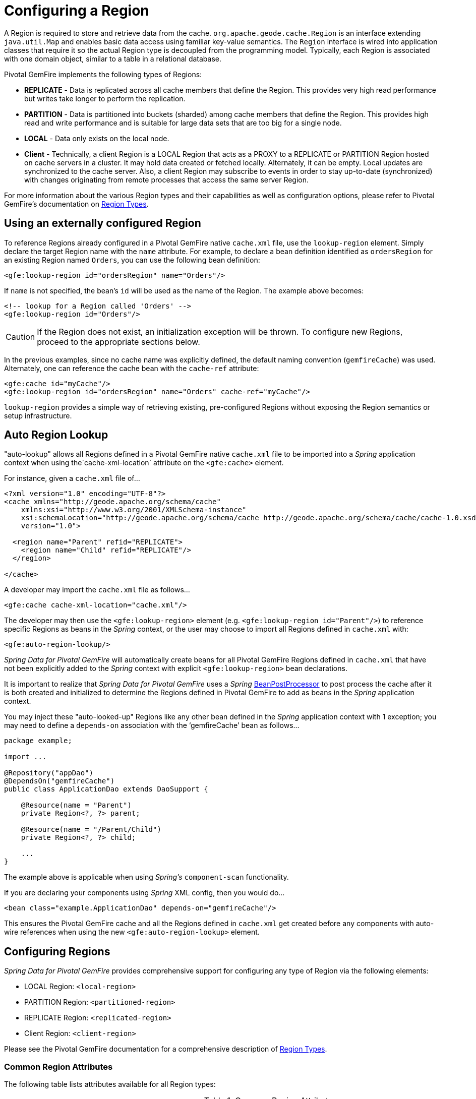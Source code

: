 [[bootstrap:region]]
= Configuring a Region

A Region is required to store and retrieve data from the cache. `org.apache.geode.cache.Region` is an interface
extending `java.util.Map` and enables basic data access using familiar key-value semantics. The `Region` interface
is wired into application classes that require it so the actual Region type is decoupled from the programming model.
Typically, each Region is associated with one domain object, similar to a table in a relational database.

Pivotal GemFire implements the following types of Regions:

* *REPLICATE* - Data is replicated across all cache members that define the Region. This provides very high
read performance but writes take longer to perform the replication.
* *PARTITION* - Data is partitioned into buckets (sharded) among cache members that define the Region. This provides
high read and write performance and is suitable for large data sets that are too big for a single node.
* *LOCAL* - Data only exists on the local node.
* *Client* - Technically, a client Region is a LOCAL Region that acts as a PROXY to a REPLICATE or PARTITION Region
hosted on cache servers in a cluster. It may hold data created or fetched locally. Alternately, it can be empty.
Local updates are synchronized to the cache server. Also, a client Region may subscribe to events in order to
stay up-to-date (synchronized) with changes originating from remote processes that access the same server Region.

For more information about the various Region types and their capabilities as well as configuration options,
please refer to Pivotal GemFire's documentation on
http://geode.apache.org/docs/guide/11/developing/region_options/region_types.html[Region Types].

[[bootstrap:region:lookup]]
== Using an externally configured Region

To reference Regions already configured in a Pivotal GemFire native `cache.xml` file, use the `lookup-region` element.
Simply declare the target Region name with the `name` attribute.  For example, to declare a bean definition identified
as `ordersRegion` for an existing Region named `Orders`, you can use the following bean definition:

[source,xml]
----
<gfe:lookup-region id="ordersRegion" name="Orders"/>
----

If `name` is not specified, the bean's `id` will be used as the name of the Region.
The example above becomes:

[source,xml]
----
<!-- lookup for a Region called 'Orders' -->
<gfe:lookup-region id="Orders"/>
----

CAUTION: If the Region does not exist, an initialization exception will be thrown. To configure new Regions,
proceed to the appropriate sections below.

In the previous examples, since no cache name was explicitly defined, the default naming convention (`gemfireCache`)
was used. Alternately, one can reference the cache bean with the `cache-ref` attribute:

[source,xml]
----
<gfe:cache id="myCache"/>
<gfe:lookup-region id="ordersRegion" name="Orders" cache-ref="myCache"/>
----

`lookup-region` provides a simple way of retrieving existing, pre-configured Regions without exposing
the Region semantics or setup infrastructure.

[[bootstrap:region:lookup:auto]]
== Auto Region Lookup

"auto-lookup" allows all Regions defined in a Pivotal GemFire native `cache.xml` file to be imported into a _Spring_
application context when using the`cache-xml-location` attribute on the `<gfe:cache>` element.

For instance, given a `cache.xml` file of...

[source,xml]
----
<?xml version="1.0" encoding="UTF-8"?>
<cache xmlns="http://geode.apache.org/schema/cache"
    xmlns:xsi="http://www.w3.org/2001/XMLSchema-instance"
    xsi:schemaLocation="http://geode.apache.org/schema/cache http://geode.apache.org/schema/cache/cache-1.0.xsd"
    version="1.0">

  <region name="Parent" refid="REPLICATE">
    <region name="Child" refid="REPLICATE"/>
  </region>

</cache>
----

A developer may import the `cache.xml` file as follows...

[source,xml]
----
<gfe:cache cache-xml-location="cache.xml"/>
----

The developer may then use the `<gfe:lookup-region>` element (e.g. `<gfe:lookup-region id="Parent"/>`) to reference
specific Regions as beans in the _Spring_ context, or the user may choose to import all Regions defined in `cache.xml`
with:

[source,xml]
----
<gfe:auto-region-lookup/>
----

_Spring Data for Pivotal GemFire_ will automatically create beans for all Pivotal GemFire Regions defined in `cache.xml` that have not been
explicitly added to the _Spring_ context with explicit `<gfe:lookup-region>` bean declarations.

It is important to realize that _Spring Data for Pivotal GemFire_ uses a _Spring_
http://docs.spring.io/spring/docs/current/javadoc-api/org/springframework/beans/factory/config/BeanPostProcessor.html[BeanPostProcessor]
to post process the cache after it is both created and initialized to determine the Regions defined in Pivotal GemFire to add
as beans in the _Spring_ application context.

You may inject these "auto-looked-up" Regions like any other bean defined in the _Spring_ application context with
1 exception; you may need to define a `depends-on` association with the '`gemfireCache`' bean as follows...

[source,java]
----
package example;

import ...

@Repository("appDao")
@DependsOn("gemfireCache")
public class ApplicationDao extends DaoSupport {

    @Resource(name = "Parent")
    private Region<?, ?> parent;

    @Resource(name = "/Parent/Child")
    private Region<?, ?> child;

    ...
}
----

The example above is applicable when using _Spring's_ `component-scan` functionality.

If you are declaring your components using _Spring_ XML config, then you would do...

[source,xml]
----
<bean class="example.ApplicationDao" depends-on="gemfireCache"/>
----

This ensures the Pivotal GemFire cache and all the Regions defined in `cache.xml` get created before any components
with auto-wire references when using the new `<gfe:auto-region-lookup>` element.

[[bootstrap:region:overview]]
== Configuring Regions

_Spring Data for Pivotal GemFire_ provides comprehensive support for configuring any type of Region via the following elements:

* LOCAL Region: `<local-region>`
* PARTITION Region: `<partitioned-region>`
* REPLICATE Region: `<replicated-region>`
* Client Region: `<client-region>`

Please see the Pivotal GemFire documentation for a comprehensive description of
http://geode.apache.org/docs/guide/11/developing/region_options/region_types.html[Region Types].

[[bootstrap:region:attributes]]
=== Common Region Attributes

The following table lists attributes available for all Region types:

[cols="1,2,2", options="header"]
.Common Region Attributes
|===
| Name
| Values
| Description

| cache-ref
| Pivotal GemFire Cache bean reference
| The name of the bean defining the Pivotal GemFire Cache (by default 'gemfireCache').

| cloning-enabled
| boolean, default:false
| When true, the updates are applied to a clone of the value and then the clone is saved to the cache. When false, the value is modified in place in the cache.

| close
| boolean, default:false
| Determines whether the Region should be closed at shutdown.

| concurrency-checks-enabled
| boolean, default:true
| Determines whether members perform checks to provide consistent handling for concurrent or out-of-order updates to distributed Regions.

| data-policy
| See Pivotal GemFire's http://geode.apache.org/releases/latest/javadoc/org/apache/geode/cache/DataPolicy.html[Data Policy]
| The Region's Data Policy. Note, not all Data Policies are supported for every Region type.

| destroy
| boolean, default:false
| Determines whether the Region should be destroyed at shutdown.

| disk-store-ref
| The name of a configured Disk Store.
| A reference to a bean created via the `disk-store` element.

| disk-synchronous
| boolean, default:true
| Determines whether Disk Store writes are synchronous.

| id
| Any valid bean name.
| Will be the Region name by default if no `name` attribute is specified.

| ignore-if-exists
| boolean, default:false
| Ignores this bean definition if the Region already exists in the cache, resulting in a lookup instead.

| ignore-jta
| boolean, default:false
| Determines whether this Region will participate in JTA transactions.

| index-update-type
| synchronous or asynchronous, default:synchronous
| Determines whether Indices will be updated synchronously or asynchronously on entry creation.

| initial-capacity
| integer, default:16
| The initial memory allocation for the number of Region entries.

| key-constraint
| Any valid, fully-qualified Java class name.
| Expected key type.

| load-factor
| float, default:.75
| Sets the initial parameters on the underlying java.util.ConcurrentHashMap used for storing Region entries.

| name
| Any valid Region name.
| The name of the Region. If not specified, it will assume the value of the `id` attribute (a.k.a. bean name).

| persistent
| *boolean, default:false
| Determines whether the Region will persist entries to local disk (Disk Store).

| shortcut
| See http://geode.apache.org/releases/latest/javadoc/org/apache/geode/cache/RegionShortcut.html
| The `RegionShortcut` for this Region. Allows easy initialization of the Region based on pre-defined defaults.

| statistics
| boolean, default:false
| Determines whether the Region reports statistics.

| template
| The name of a Region Template.
| A reference to a bean created via one of the `*region-template` elements.

| value-constraint
| Any valid, fully-qualified Java class name.
| Expected value type.
|===

[[bootstrap:region:cache-listener]]
=== CacheListeners

`CacheListeners` are registered with a Region to handle Region events such as when entries are created, updated,
destroyed and so on. A `CacheListener` can be any bean that implements the
http://geode.apache.org/releases/latest/javadoc/org/apache/geode/cache/CacheListener.html[`CacheListener`] interface.
A Region may have multiple listeners, declared using the `cache-listener` element nested in the containing
`*-region` element.

In the example below, there are two `CacheListener's` declared. The first references a named, top-level _Spring_ bean;
the second is an anonymous inner bean definition.

[source,xml]
----
<gfe:replicated-region id="regionWithListeners">
  <gfe:cache-listener>
    <!-- nested CacheListener bean reference -->
    <ref bean="myListener"/>
    <!-- nested CacheListener bean definition -->
    <bean class="org.example.app.geode.cache.AnotherSimpleCacheListener"/>
  </gfe:cache-listener>

  <bean id="myListener" class="org.example.app.geode.cache.SimpleCacheListener"/>
</gfe:replicated-region>
----

The following example uses an alternate form of the `cache-listener` element with the `ref` attribute.
This allows for more concise configuration when defining a single `CacheListener`. Note, the namespace only allows
a single `cache-listener` element so either the style above or below must be used.

WARNING: Using `ref` and a nested declaration in the `cache-listener` element is illegal. The two options are
mutually exclusive and using both in the same element will result in an exception.

[source,xml]
----
<beans>
  <gfe:replicated-region id="exampleReplicateRegionWithCacheListener">
    <gfe:cache-listener ref="myListener"/>
  </gfe:replicated-region>

  <bean id="myListener" class="example.CacheListener"/>
</beans>
----

.Bean Reference Conventions
[NOTE]
====
The `cache-listener` element is an example of a common pattern used in the namespace anywhere Pivotal GemFire provides
a callback interface to be implemented in order to invoke custom code in response to Cache or Region events.
Using _Spring's_ IoC container, the implementation is a standard _Spring_ bean. In order to simplify the configuration,
the schema allows a single occurrence of the `cache-listener` element, but it may contain nested bean references
and inner bean definitions in any combination if multiple instances are permitted. The convention is to use
the singular form (i.e., `cache-listener` vs `cache-listeners`) reflecting that the most common scenario will in fact
be a single instance. We have already seen examples of this pattern in the <<bootstrap:cache:advanced,advanced cache>>
configuration example.
====

[[bootstrap:region:cache-loaders-writers]]
=== CacheLoaders and CacheWriters

Similar to `cache-listener`, the namespace provides `cache-loader` and `cache-writer` elements to register
these Pivotal GemFire components respectively for a Region.

A `CacheLoader` is invoked on a cache miss to allow an entry to be loaded from an external data source, such as a
database.  A `CacheWriter` is invoked before an entry is created or updated, intended for synchronizing to
an external data source. The difference is Pivotal GemFire only supports at most a single instance `CacheLoader` and `CacheWriter`
per Region. However, either declaration style may be used.

Example:

[source,xml]
----
<beans>
  <gfe:replicated-region id="exampleReplicateRegionWithCacheLoaderAndCacheWriter">
    <gfe:cache-loader ref="myLoader"/>
    <gfe:cache-writer>
      <bean class="example.CacheWriter"/>
    </gfe:cache-writer>
  </gfe:replicated-region>

  <bean id="myLoader" class="example.CacheLoader">
    <property name="dataSource" ref="mySqlDataSource"/>
  </bean>

  <!-- DataSource bean definition -->
</beans>
----

See http://geode.apache.org/releases/latest/javadoc/org/apache/geode/cache/CacheLoader.html[`CacheLoader`]
and http://geode.apache.org/releases/latest/javadoc/org/apache/geode/cache/CacheWriter.html[`CacheWriter`]
in the Pivotal GemFire documentation for more details.

[[bootstrap:region:compression]]
== Compression

Pivotal GemFire Regions may also be compressed in order to reduce JVM memory consumption and pressure to possibly avoid
stop the world GCs.  When you enable compression for a Region, all values stored in the Region, in-memory
are compressed while keys and indexes remain uncompressed.  New values are compressed when put into Region
and all values are decompressed automatically when read back from the Region.  Values are not compressed when
persisted to disk or when sent over the wire to other peer members or clients.

Example:

[source,xml]
----
<beans>
  <gfe:replicated-region id="exampleReplicateRegionWithCompression">
    <gfe:compressor>
      <bean class="org.apache.geode.compression.SnappyCompressor"/>
    </gfe:compressor>
  </gfe:replicated-region>
</beans>
----

Please refer to Pivotal GemFire's documentation for more information on
http://gemfire.docs.pivotal.io/geode/managing/region_compression/region_compression.html[Region Compression].

[[bootstrap:region:subregions]]
== Subregions

_Spring Data for Pivotal GemFire_ also supports Subregions, allowing Regions to be arranged in a hierarchical relationship.

For example, Pivotal GemFire allows for a */Customer/Address* Region and a different */Employee/Address* Region. Additionally,
a Subregion may have it's own Subregions and its own configuration. A Subregion does not inherit attributes from
the parent Region. Regions types may be mixed and matched subject to Pivotal GemFire constraints. A Subregion is naturally
declared as a child element of a Region. The Subregion's name attribute is the simple name. The above example
might be configured as:

[source,xml]
----
<beans>
  <gfe:replicated-region name="Customer">
    <gfe:replicated-region name="Address"/>
  </gfe:replicated-region>

  <gfe:replicated-region name="Employee">
    <gfe:replicated-region name="Address"/>
  </gfe:replicated-region>
</beans>
----

Note that the `Monospaced ([id])` attribute is not permitted for a Subregion. The Subregions will be created with
bean names */Customer/Address* and */Employee/Address*, respectively. So they may be injected using the full path name
into other application beans that need them, such as `GemfireTemplate`. The full path should also be used in
OQL query strings.

[[bootstrap:region:templates]]
== Region Templates

_Spring Data for Pivotal GemFire_ also supports Region Templates.  This feature allows developers to define common Region
configuration settings and attributes once and reuse the configuration among many Region bean definitions declared
in the _Spring_ application context.

_Spring Data for Pivotal GemFire_ includes 5 Region template tags in namespace:

[cols="1,2", options="header"]
.Region Template Tags
|===
| Tag Name
| Description

| `<gfe:region-template>`
| Defines common, generic Region attributes; extends `regionType` in the namespace.

| `<gfe:local-region-template>`
| Defines common, 'Local' Region attributes; extends `localRegionType` in the namespace.

| `<gfe:partitioned-region-template>`
| Defines common, 'PARTITION' Region attributes; extends `partitionedRegionType` in the namespace.

| `<gfe:replicated-region-template>`
| Defines common, 'REPLICATE' Region attributes; extends `replicatedRegionType` in the namespace.

| `<gfe:client-region-template>`
| Defines common, 'Client' Region attributes; extends `clientRegionType` in the namespace.
|===

In addition to the tags, concrete `<gfe:*-region>` elements along with the abstract `<gfe:*-region-template>` elements
have a `template` attribute used to define the Region Template from which the Region will inherit its configuration.
Region Templates may even inherit from other Region Templates.

Here is an example of 1 possible configuration...

[source,xml]
----
<beans>
  <gfe:async-event-queue id="AEQ" persistent="false" parallel="false" dispatcher-threads="4">
    <gfe:async-event-listener>
      <bean class="example.AeqListener"/>
    </gfe:async-event-listener>
  </gfe:async-event-queue>

  <gfe:region-template id="BaseRegionTemplate" initial-capacity="51" load-factor="0.85" persistent="false" statistics="true"
      key-constraint="java.lang.Long" value-constraint="java.lang.String">
    <gfe:cache-listener>
      <bean class="example.CacheListenerOne"/>
      <bean class="example.CacheListenerTwo"/>
    </gfe:cache-listener>
    <gfe:entry-ttl timeout="600" action="DESTROY"/>
    <gfe:entry-tti timeout="300 action="INVLIDATE"/>
  </gfe:region-template>

  <gfe:region-template id="ExtendedRegionTemplate" template="BaseRegionTemplate" load-factor="0.55">
    <gfe:cache-loader>
      <bean class="example.CacheLoader"/>
    </gfe:cache-loader>
    <gfe:cache-writer>
      <bean class="example.CacheWriter"/>
    </gfe:cache-writer>
    <gfe:async-event-queue-ref bean="AEQ"/>
  </gfe:region-template>

  <gfe:partitioned-region-template id="PartitionRegionTemplate" template="ExtendedRegionTemplate"
      copies="1" load-factor="0.70" local-max-memory="1024" total-max-memory="16384" value-constraint="java.lang.Object">
    <gfe:partition-resolver>
      <bean class="example.PartitionResolver"/>
    </gfe:partition-resolver>
    <gfe:eviction type="ENTRY_COUNT" threshold="8192000" action="OVERFLOW_TO_DISK"/>
  </gfe:partitioned-region-template>

  <gfe:partitioned-region id="TemplateBasedPartitionRegion" template="PartitionRegionTemplate"
      copies="2" local-max-memory="8192" persistent="true" total-buckets="91"/>
</beans>
----

Region Templates work for Subregions as well.  Notice that 'TemplateBasedPartitionRegion'
extends 'PartitionRegionTemplate', which extends 'ExtendedRegionTemplate' that extends 'BaseRegionTemplate'.
Attributes and sub-elements defined in subsequent, inherited Region bean definitions override what is in the parent.

=== How Templating Works

_Spring Data for Pivotal GemFire_ applies Region Templates when the _Spring_ application context configuration meta-data is *parsed*,
and therefore, *must be declared in the order of inheritance*.  In other words, parent templates must be defined
before children.  This ensures the proper configuration is applied, especially when element attributes or sub-elements
are "overridden".

IMPORTANT: It is equally important to remember the Region types must only inherit from other similar typed Regions.
For instance, it is not possible for a `<gfe:replicated-region>` to inherit from a `<gfe:partitioned-region-template>`.

NOTE: Region Templates are single-inheritance.

[[bootstrap:region:regions-subregions-lookups-caution]]
=== Caution concerning Regions, Subregions and Lookups

Previously, one of the underlying properties of the `replicated-region`, `partitioned-region`, `local-region`
and `client-region` elements in the _Spring Data for Pivotal GemFire_ XML namespace was to perform a lookup first before
attempting to create a Region.  This was done in case the Region already existed, which would be the case
if the Region was defined in an imported Pivotal GemFire native `cache.xml` configuration file.  Therefore, the lookup
was performed first to avoid any errors.  This was by design and subject to change.

This behavior has been altered and the default behavior is now to create the Region first.  If the Region
already exists, then the creation logic fails-fast and an appropriate exception is thrown.  However, much like the
`CREATE TABLE IF NOT EXISTS ...` DDL syntax, the _Spring Data for Pivotal GemFire_ `<*-region>` namespace elements now includes
a `ignore-if-exists` attribute, which re-instates the old behavior by performing a lookup of an existing Region
identified by name, first.  If an existing Region by name is found and `ignore-if-exists` is set to `true`, then
the Region bean definition defined in _Spring_ config is ignored.

WARNING: The _Spring_ team highly recommends that the `replicated-region`, `partitioned-region`, `local-region`
and `client-region` namespace elements be strictly used for defining new Regions only. One problem that could arise
if the Regions defined by these elements already existed and the Region elements performed a lookup first is if
the developer defined different Region semantics and behaviors for eviction, expiration, subscription, etc in his/her
application config, then the Region definition may not match and could exhibit contrary behaviors to those required
by the application.  Even worse, the application developer may want to define the Region as a distributed Region
(e.g. PARTITION) but in fact the existing Region definition is LOCAL.

IMPORTANT: Recommended Practice - Only use `replicated-region`, `partitioned-region`, `local-region` and `client-region`
namespace elements to define new Regions.

Consider the following native Pivotal GemFire `cache.xml` configuration file...

[source,xml]
----
<?xml version="1.0" encoding="UTF-8"?>
<cache xmlns="http://geode.apache.org/schema/cache"
    xmlns:xsi="http://www.w3.org/2001/XMLSchema-instance"
    xsi:schemaLocation="http://geode.apache.org/schema/cache http://geode.apache.org/schema/cache/cache-1.0.xsd"
    version="1.0">

  <region name="Customers" refid="REPLICATE">
    <region name="Accounts" refid="REPLICATE">
      <region name="Orders" refid="REPLICATE">
        <region name="Items" refid="REPLICATE"/>
      </region>
    </region>
  </region>

</cache>
----

Also consider that you may have defined an application DAO as follows...

[source,java]
----
public class CustomerAccountDao extends GemDaoSupport {

    @Resource(name = "Customers/Accounts")
    private Region customersAccounts;

    ...
}
----

Here, we are injecting a reference to the `Customers/Accounts` Region in our application DAO. As such, it is
not uncommon for a developer to define beans for all or even some of these Regions in _Spring_ XML configuration
meta-data as follows...

[source,xml]
----
<?xml version="1.0" encoding="UTF-8"?>
<beans xmlns="http://www.springframework.org/schema/beans"
       xmlns:gfe="http://www.springframework.org/schema/gemfire"
       xmlns:xsi="http://www.w3.org/2001/XMLSchema-instance"
       xsi:schemaLocation="
         http://www.springframework.org/schema/beans http://www.springframework.org/schema/beans/spring-beans.xsd
         http://www.springframework.org/schema/geode http://www.springframework.org/schema/gemfire/spring-geode.xsd
">

  <gfe:cache cache-xml-location="classpath:cache.xml"/>

  <gfe:lookup-region name="Customers/Accounts"/>
  <gfe:lookup-region name="Customers/Accounts/Orders"/>

</beans>
----

The `Customers/Accounts` and `Customers/Accounts/Orders` Regions are referenced as beans in the _Spring_
application context as "Customers/Accounts" and "Customers/Accounts/Orders", respectively.  The nice thing about
using the `lookup-region` element and the corresponding syntax above is that it allows a developer
to reference a Subregion directly without unnecessarily defining a bean for the parent Region (i.e. `Customers`).

However, if now the developer changes his/her configuration meta-data syntax to using the nested format, like so...

[source,xml]
----
<gfe:lookup-region name="Customers">
  <gfe:lookup-region name="Accounts">
    <gfe:lookup-region name="Orders"/>
  </gfe:lookup-region>
</gfe:lookup-region>
----

Or, perhaps the developer erroneously chooses to use the top-level `replicated-region` element along with
the `ignore-if-exists` attribute set to perform a lookup first, as in...

[source,xml]
----
<gfe:replicated-region name="Customers" persistent="true" ignore-if-exists="true">
  <gfe:replicated-region name="Accounts" persistent="true" ignore-if-exists="true">
    <gfe:replicated-region name="Orders" persistent="true" ignore-if-exists="true"/>
  </gfe:replicated-region>
</gfe:replicated-region>
----

Then the Region beans defined in the _Spring_ application context will consist of the following:
`{ "Customers", "/Customers/Accounts", "/Customers/Accounts/Orders" }.` This means the dependency injected reference
above (i.e. `@Resource(name = "Customers/Accounts"))` is now broken since no bean with name "Customers/Accounts"
is actually defined.

Pivotal GemFire is flexible in referencing both parent Regions and Subregions with or without the leading forward slash.
For example, the parent can be referenced as "/Customers" or "Customers" and the child as "/Customers/Accounts"
or just "Customers/Accounts". However, _Spring Data _Pivotal GemFire is very specific when it comes to naming beans after Regions,
typically always using the forward slash (/) to represent Subregions (e.g. "/Customers/Accounts").

Therefore, it is recommended that users either use the nested `lookup-region` syntax as shown above,
or define direct references with a leading forward slash (/) like so...

[source,xml]
----
<gfe:lookup-region name="/Customers/Accounts"/>
<gfe:lookup-region name="/Customers/Accounts/Orders"/>
----

The example above where the nested `replicated-region` elements were used to reference the Subregions serves to
illustrate the problem stated earlier. Are the Customers, Accounts and Orders Regions/Subregions persistent or not?
Not, since the Regions were defined in the native Pivotal GemFire `cache.xml` configuration file as `REPLICATES` and will exist
by the time the cache is initialized, or once the `<gfe:cache>` bean is processed.

[[bootstrap:region:eviction]]
== Data Eviction (with Overflow)

Based on various constraints, each Region can have an eviction policy in place for evicting data from memory.
Currently, in Pivotal GemFire, eviction applies to the _Least Recently Used_ entry (also known as
http://en.wikipedia.org/wiki/Cache_algorithms#Least_Recently_Used[LRU]). Evicted entries are either destroyed
or paged to disk (referred to as *overflow* to disk).

_Spring Data for Pivotal GemFire_ supports all eviction policies (entry count, memory and heap usage) for PARTITION Regions,
REPLICATE Regions and client, local Regions using the nested `eviction` element.

For example, to configure a PARTITION Region to overflow to disk if the memory size exceeds more than 512 MB,
a developer would specify the following configuration:

[source,xml]
----
<gfe:partitioned-region id="examplePartitionRegionWithEviction">
  <gfe:eviction type="MEMORY_SIZE" threshold="512" action="OVERFLOW_TO_DISK"/>
</gfe:partitioned-region>
----

IMPORTANT: Replicas cannot use `local destroy` eviction since that would invalidate them.
See the Pivotal GemFire docs for more information.

When configuring Regions for overflow, it is recommended to configure the storage through the `disk-store` element
for maximum efficiency.

For a detailed description of eviction policies, please refer to the Pivotal GemFire documentation on
http://geode.apache.org/docs/guide/11/developing/eviction/chapter_overview.html[Eviction].

[[bootstrap:region:expiration]]
== Data Expiration

Pivotal GemFire allows you to control how long entries exist in the cache. Expiration is driven by elapsed time,
as opposed to Eviction, which is driven by the entry count or heap/memory usage. Once an entry expires
it may no longer be accessed from the cache.

Pivotal GemFire supports the following Expiration types:

* *Time-to-Live (TTL)* - The amount of time in seconds that an object may remain in the cache after the last creation
or update. For entries, the counter is set to zero for create and put operations. Region counters are reset when
the Region is created and when an entry has its counter reset.
* *Idle Timeout (TTI)* - The amount of time in seconds that an object may remain in the cache after the last access.
The Idle Timeout counter for an object is reset any time its TTL counter is reset. In addition, an entry’s
_Idle Timeout_ counter is reset any time the entry is accessed through a get operation or a netSearch.
The _Idle Timeout_ counter for a Region is reset whenever the _Idle Timeout_ is reset for one of its entries.

Each of these may be applied to the Region itself or entries in the Region. _Spring Data for Pivotal GemFire_ provides `<region-ttl>`,
`<region-tti>`, `<entry-ttl>` and `<entry-tti>` Region child elements to specify timeout values and expiration actions.

For example:

[source,xml]
----
<gfe:partitioned-region id="examplePartitionRegionWithExpiration">
  <gfe:region-ttl timeout="30000" action="INVALIDATE"/>
  <gfe:entry-tti timeout="600" action="LOCAL_DESTROY"/>
</gfe:replicated-region>
----

For a detailed description of expiration policies, please refer to the Pivotal GemFire documentation on
http://geode.apache.org/docs/guide/11/developing/expiration/chapter_overview.html[Expiration].

[[bootstrap:region:expiration:annotation]]
=== Annotation-based Data Expiration

With _Spring Data for Pivotal GemFire_, a developer has the ability to define Expiration policies and settings on individual
Region Entry values, or rather, application domain objects directly.  For instance, a developer might define Expiration
settings on a Session-based application domain object like so...

[source,java]
----
@Expiration(timeout = "1800", action = "INVALIDATE")
public class SessionBasedApplicationDomainObject {
  ...
}
----

In addition, a developer may also specify Expiration type specific settings on Region Entries using
`@IdleTimeoutExpiration` and `@TimeToLiveExpiration` annotations for Idle Timeout (TTI) and Time-to-Live (TTL)
Expiration, respectively...

[source,java]
----
@TimeToLiveExpiration(timeout = "3600", action = "LOCAL_DESTROY")
@IdleTimeoutExpiration(timeout = "1800", action = "LOCAL_INVALIDATE")
@Expiration(timeout = "1800", action = "INVALIDATE")
public class AnotherSessionBasedApplicationDomainObject {
  ...
}
----

Both `@IdleTimeoutExpiration` and `@TimeToLiveExpiration` take precedence over the generic `@Expiration` annotation
when more than one Expiration annotation type is specified, as shown above. Though, neither `@IdleTimeoutExpiration`
nor `@TimeToLiveExpiration` overrides the other; rather they may compliment each other when different Region Entry
Expiration types, such as TTL and TTI, are configured.

[NOTE]
====
All @Expiration-based annotations apply only to Region Entry values.  Expiration for a "Region" is not covered
by _Spring Data for Pivotal GemFire's_ Expiration annotation support.  However, Pivotal GemFire and _Spring Data for Pivotal GemFire_ do allow you
to set Region Expiration using the SDG XML namespace, like so...

[source,xml]
----
<gfe:*-region id="Example" persistent="false">
  <gfe:region-ttl timeout="600" action="DESTROY"/>
  <gfe:region-tti timeout="300" action="INVALIDATE"/>
</gfe:*-region>
----
====

_Spring Data for Pivotal GemFire's_ `@Expiration` annotation support is implemented with Pivotal GemFire's
http://geode.apache.org/releases/latest/javadoc/org/apache/geode/cache/CustomExpiry.html[`CustomExpiry`] interface.
Refer to Pivotal GemFire's documentation on http://geode.apache.org/docs/guide/11/developing/expiration/configuring_data_expiration.html[Configuring Data Expiration]
for more details

The _Spring Data for Pivotal GemFire_ `AnnotationBasedExpiration` class (and `CustomExpiry` implementation) is responsible
for processing the SDG `@Expiration` annotations and applying the Expiration policy and settings appropriately
for Region Entry Expiration on request.

To use _Spring Data for Pivotal GemFire_ to configure specific Pivotal GemFire Regions to appropriately apply the Expiration policy
and settings applied to your application domain objects annotated with `@Expiration`-based annotations, you must...

1. Define a bean in the _Spring_ `ApplicationContext` of type `AnnotationBasedExpiration` using the appropriate
constructor or one of the convenient factory methods.  When configuring Expiration for a specific Expiration type,
such as _Idle Timeout_ or _Time-to-Live_, then you should use one of the factory methods in the
`AnnotationBasedExpiration` class, like so...
+
[source,xml]
----
<bean id="ttlExpiration" class="org.springframework.data.gemfire.expiration.AnnotationBasedExpiration"
      factory-method="forTimeToLive"/>

<gfe:partitioned-region id="Example" persistent="false">
    <gfe:custom-entry-ttl ref="ttlExpiration"/>
</gfe:partitioned-region>
----
+
[NOTE]
====
To configure _Idle Timeout_ (TTI) Expiration instead, then you would of course use the `forIdleTimeout` factory method
along with the `<gfe:custom-entry-tti ref="ttiExpiration"/>` element to set TTI.
====

2. (optional) Annotate your application domain objects that will be stored in the Region with Expiration policies
and custom settings using one of _Spring Data for Pivotal GemFire's_ `@Expiration` annotations: `@Expiration`,
`@IdleTimeoutExpiration` and/or `@TimeToLiveExpiration`

3. (optional) In cases where particular application domain objects have not been annotated with _Spring Data for Pivotal GemFire's_
`@Expiration` annotations at all, but the Pivotal GemFire Region is configured to use SDG's custom `AnnotationBasedExpiration`
class to determine the Expiration policy and settings for objects stored in the Region, then it is possible to set
"default" Expiration attributes on the `AnnotationBasedExpiration` bean by doing the following...

[source,xml]
----
<bean id="defaultExpirationAttributes" class="org.apache.geode.cache.ExpirationAttributes">
    <constructor-arg value="600"/>
    <constructor-arg value="#{T(org.apache.geode.cache.ExpirationAction).DESTROY}"/>
</bean>

<bean id="ttiExpiration" class="org.springframework.data.gemfire.expiration.AnnotationBasedExpiration"
      factory-method="forIdleTimeout">
    <constructor-arg ref="defaultExpirationAttributes"/>
</bean>

<gfe:partitioned-region id="Example" persistent="false">
    <gfe:custom-entry-tti ref="ttiExpiration"/>
</gfe:partitioned-region>
----

You may have noticed that _Spring Data for Pivotal GemFire's_ `@Expiration` annotations use a String as the attributes type rather
than, and perhaps more appropriately, being strongly typed, i.e. `int` for 'timeout' and SDG'S `ExpirationActionType`
for 'action'.  Why is that?

Well, enter one of _Spring Data for Pivotal GemFire's_ other features, leveraging _Spring's_ core infrastructure
for configuration convenience: _Property Placeholders_ and _Spring Expression Language_ (SpEL).

For instance, a developer can specify both the Expiration 'timeout' and 'action' using _Property Placeholders_
in the `@Expiration` annotation attributes...

[source,java]
----
@TimeToLiveExpiration(timeout = "${geode.region.entry.expiration.ttl.timeout}"
    action = "${geode.region.entry.expiration.ttl.action}")
public class ExampleApplicationDomainObject {
  ...
}
----

Then, in your _Spring_ XML config or in JavaConfig, you would declare the following beans...

[source,xml]
----
<util:properties id="expirationSettings">
  <prop key="geode.region.entry.expiration.ttl.timeout">600</prop>
  <prop key="geode.region.entry.expiration.ttl.action">INVALIDATE</prop>
  ...
</util:properties>

<context:property-placeholder properties-ref="expirationProperties"/>
----

This is both convenient when multiple application domain objects might share similar Expiration policies and settings,
or when you wish to externalize the configuration.

However, a developer may want more dynamic Expiration configuration determined by the state of the running system.
This is where the power of SpEL comes in and is the recommended approach, actually.  Not only can you refer to beans
in the _Spring_ context and access bean properties, invoke methods, etc, the values for Expiration 'timeout'
and 'action' can be strongly typed.  For example (building on the example above)...

[source,xml]
----
<util:properties id="expirationSettings">
  <prop key="geode.region.entry.expiration.ttl.timeout">600</prop>
  <prop key="geode.region.entry.expiration.ttl.action">#{T(org.springframework.data.gemfire.expiration.ExpirationActionType).DESTROY}</prop>
  <prop key="geode.region.entry.expiration.tti.action">#{T(org.apache.geode.cache.ExpirationAction).INVALIDATE}</prop>
  ...
</util:properties>

<context:property-placeholder properties-ref="expirationProperties"/>
----

Then, on your application domain object...

[source,java]
----
@TimeToLiveExpiration(timeout = "@expirationSettings['geode.region.entry.expiration.ttl.timeout']"
    action = "@expirationSetting['geode.region.entry.expiration.ttl.action']")
public class ExampleApplicationDomainObject {
  ...
}
----

You can imagine that the 'expirationSettings' bean could be a more interesting and useful object rather than a simple
instance of `java.util.Properties`. In this example, even the Properties (`expirationSettings`) uses SpEL to base
the action value on the actual Expiration action enumerated type leading to more quickly identified failures
if the types ever change.

All of this has been demonstrated and tested in the _Spring Data for Pivotal GemFire_ test suite, by way of example.  See the
https://github.com/spring-projects/spring-data-geode[source] for further details.

[[bootstrap:region:persistence]]
== Data Persistence

Regions can be persistent. Pivotal GemFire ensures that all the data you put into a Region that is configured for persistence
will be written to disk in a way that is recoverable the next time you recreate the Region.  This allows data
to be recovered after machine or process failure, or even after an orderly shutdown and subsequent restart of
the Pivotal GemFire data node.

To enable persistence with _Spring Data for Pivotal GemFire_, simply set the `persistent` attribute to `true` on
any of the `<*-region>` elements.  For example...

[source,xml]
----
<gfe:partitioned-region id="examplePersitentPartitionRegion" persistent="true"/>
----

Persistence may also be configured using the `data-policy` attribute; set the attribute's value to one of
http://geode.apache.org/releases/latest/javadoc/org/apache/geode/cache/DataPolicy.html[Pivotal GemFire's DataPolicy settings].
For example...

[source,xml]
----
<gfe:partitioned-region id="anotherExamplePersistentPartitionRegion" data-policy="PERSISTENT_PARTITION"/>
----

The `DataPolicy` must match the Region type and must also agree with the `persistent` attribute if also explicitly set.
An initialization exception will be thrown if the `persistent` attribute is set to `false` yet a persistent `DataPolicy`
was specified (e.g. PERSISTENT_REPLICATE, PERSISTENT_PARTITION).

When persisting Regions, it is recommended to configure the storage through the `disk-store` element
for maximum efficiency. The DiskStore is referenced using the `disk-store-ref` attribute. Additionally, the Region
may perform disk writes synchronously or asynchronously:

[source,xml]
----
<gfe:partitioned-region id="yetAnotherExamplePersistentPartitionRegion" persistent="true"
    disk-store-ref="myDiskStore" disk-synchronous="true"/>
----

This is discussed further in <<bootstrap:diskstore>>

[[bootstrap:region:subscription]]
== Subscription Policy

Pivotal GemFire allows configuration of http://geode.apache.org/docs/guide/11/developing/events/configure_p2p_event_messaging.html[peer-to-peer (P2P) event messaging]
to control the entry events that the Region will receive.  _Spring Data for Pivotal GemFire_ provides the `<gfe:subscription/>`
sub-element to set the subscription policy on REPLICATE and PARTITION Regions to either `ALL` or `CACHE_CONTENT`.

[source,xml]
----
<gfe:partitioned-region id="examplePartitionRegionWithCustomSubscription">
  <gfe:subscription type="CACHE_CONTENT"/>
</gfe:partitioned-region>
----

[[bootstrap:region:local]]
== Local Region

_Spring Data for Pivotal GemFire_ offers a dedicated `local-region` element for creating local Regions. Local Regions, as the name
implies, are standalone, meaning they do not share data with any other distributed system member. Other than that,
all common Region configuration options apply.

A minimal declaration looks as follows (again, the example relies on the _Spring Data for Pivotal GemFire_ namespace
naming conventions to wire the cache):

[source,xml]
----
<gfe:local-region id="exampleLocalRegion"/>
----

Here, a local Region is created (if one doesn't exist already). The name of the Region is the same as the bean id
(`exampleLocalRegion`) and the bean assumes the existence of a Pivotal GemFire cache named `gemfireCache`.

[[bootstrap:region:replicate]]
== Replicated Region

One of the common Region types is a *REPLICATE* Region or *replica*. In short, when a Region is configured to be
a REPLICATE, every member that hosts the Region stores a copy of the Region's entries locally. Any update to
a REPLICATE Region is distributed to all copies of the Region. When a _replica_ is created, it goes through
an initialization stage in which it discovers other _replicas_ and automatically copies all the entries.
While one _replica_ is initializing you can still continue to use the other _replica_.

_Spring Data for Pivotal GemFire_ offers a `replicated-region` element. A minimal declaration looks as follows.
All common configuration options are available for REPLICATE Regions.

[source,xml]
----
<gfe:replicated-region id="exampleReplica"/>
----

Refer to Pivotal GemFire's documentation on
http://geode.apache.org/docs/guide/11/developing/distributed_regions/chapter_overview.html[Distributed and Replicated Regions]
for more details.

[[bootstrap:region:partition]]
== Partitioned Region

Another Region type supported out-of-the-box by the _Spring Data for Pivotal GemFire_ namespace is the PARTITION Region.

To quote the Pivotal GemFire docs:

"A partitioned region is a region where data is divided between peer servers hosting the region so that
each peer stores a subset of the data. When using a partitioned region, applications are presented with
a logical view of the region that looks like a single map containing all of the data in the region.
Reads or writes to this map are transparently routed to the peer that hosts the entry that is the target of
the operation. Pivotal GemFire divides the domain of hashcodes into buckets. Each bucket is assigned to a specific peer,
but may be relocated at any time to another peer in order to improve the utilization of resources across the cluster."

A partition is created using the `partitioned-region` element. Its configuration options are similar to that of
the `replicated-region` plus the partition specific features such as the number of redundant copies,
total maximum memory, number of buckets, partition resolver and so on.

Below is a quick example on setting up a PARTITION Region with 2 redundant copies:

[source,xml]
----
<gfe:partitioned-region id="examplePartitionRegion" copies="2" total-buckets="17">
  <gfe:partition-resolver>
    <bean class="example.PartitionResolver"/>
  </gfe:partition-resolver>
</gfe:partitioned-region>
----

Refer to Pivotal GemFire's documentation on
http://geode.apache.org/docs/guide/11/developing/partitioned_regions/chapter_overview.html[Partitioned Regions]
for more details.

[[bootstrap:region:partition:attributes]]
=== Partitioned Region Attributes

The following table offers a quick overview of configuration options specific to PARTITION Regions.
These are in addition to the common Region configuration options described <<bootstrap:region:attributes, above>>.

[cols="1,2,2", options="header"]
.partitioned-region attributes
|===
| Name
| Values
| Description

| copies
| 0..4
| The number of copies for each partition for high-availability. By default, no copies are created
meaning there is no redundancy. Each copy provides extra backup at the expense of extra storage.

| colocated-with
| *valid region name*
| The name of the PARTITION Region with which this newly created PARTITION Region is collocated.

| local-max-memory
| *positive integer*
| The maximum amount of memory in megabytes used by the Region in *this* process.

| total-max-memory
| *any integer value*
| The maximum amount of memory in megabytes used by the Region in *all* processes.

| partition-listener
| *bean name*
| The name of the `PartitionListener` used by this Region, for handling partition events.

| partition-resolver
| *bean name*
| The name of the `PartitionResolver` used by this Region, for custom partitioning.

| recovery-delay
| *any long value*
| The delay in milliseconds that existing members will wait before satisfying redundancy after another member crashes.
-1 (the default) indicates that redundancy will not be recovered after a failure.

| startup-recovery-delay
| *any long value*
| The delay in milliseconds that new members will wait before satisfying redundancy.
-1 indicates that adding new members will not trigger redundancy recovery. The default is to recover redundancy
immediately when a new member is added.
|===

[[bootstrap:region:client]]
== Client Region

Pivotal GemFire supports various deployment topologies for managing and distributing data.  Pivotal GemFire topologies is outside
the scope of this documentation.  However, to quickly recap, Pivotal GemFire's supported topologies can be classified in short as:
_peer-to-peer_ (p2p), _client-server_, and _wide area network_ (WAN).  In the last two configurations, it is common
to declare *client* Regions which connect to a cache server.

_Spring Data for Pivotal GemFire_ offers dedicated support for such configuration through <<bootstrap:cache:client, client-cache>>,
`client-region` and `pool` elements.  As the names imply, the former defines a client Region while the latter defines
a Pool of connections to be used/shared by the various client Regions.

Below is a typical client Region configuration:

[source,xml]
----
<bean id="myListener" class="example.CacheListener"/>

<!-- client Region using the default SDG gemfirePool Pool -->
<gfe:client-region id="Example">
  <gfe:cache-listener ref="myListener"/>
</gfe:client-region>

<!-- client Region using its own dedicated Pool -->
<gfe:client-region id="AnotherExample" pool-name="myPool">
  <gfe:cache-listener ref="myListener"/>
</gfe:client-region>

<!-- Pool definition -->
<gfe:pool id="myPool" subscription-enabled="true">
  <gfe:locator host="remoteHost" port="12345"/>
</gfe:pool>
----

As with the other Region types, `client-region` supports `CacheListener``s` as well as a `CacheLoader` and `CacheWriter`.
It also requires a connection `Pool` for connecting to either a set of Locators or Servers.
Each client Region can have its own Pool or they can share the same one.

NOTE: In the above example, the Pool is configured with `locator`. A Locator is a separate process used to discover
cache servers and peer data members in the distributed system and are recommended for production systems. It is also
possible to configure the Pool to connect directly to one or more cache servers using the `server` element.

For a full list of options to set on the client and especially on the Pool, please refer to
the _Spring Data for Pivotal GemFire_ schema (<<appendix-schema>>) and Pivotal GemFire's documentation on
http://geode.apache.org/docs/guide/11/topologies_and_comm/cs_configuration/chapter_overview.html[Client/Server Configuration].

[[bootstrap:region:client:interests]]
=== Client Interests

To minimize network traffic, each client can separately define its own 'interests' policies, indicating to Pivotal GemFire
the data it actually requires. In _Spring Data for Pivotal GemFire_, 'interests' can be defined for each client Region separately.
Both Key-based and Regular Expression-based interest types are supported.

For example:

[source,xml]
----
<gfe:client-region id="Example" pool-name="myPool">
    <gfe:key-interest durable="true" result-policy="KEYS">
        <bean id="key" class="java.lang.String">
             <constructor-arg value="someKey"/>
        </bean>
    </gfe:key-interest>
    <gfe:regex-interest pattern=".*" receive-values="false"/>
</gfe:client-region>
----

A special key, `ALL_KEYS`, means 'interest' is registered for all keys.  The same can be accomplished using a regex
of `".\*"`.

The `<gfe:*-interest>` _Key_ and _Regular Expression_ elements support 3 attributes: `durable`, `receive-values`
and `result-policy`.

`durable` indicates whether the 'interest' policy and subscription queue created for the client when the client connects
to 1 or more servers in the cluster is maintained across client sessions.  If the client goes away and comes back,
a "durable" subscription queue on the server(s) for the client is maintained while the client is disconnected,
and when the client reconnects, the client will receive any events that occurred while the client was disconnected
from the servers(s) in the cluster.

A subscription queue on the servers in the cluster is maintained for each `Pool` of connections defined in the client
where subscription has also been "enabled" for that `Pool`.  The subscription queue is used to store, and possibly
conflate, events sent to the client.  If the subscription queue is durable, it persists between client sessions
(i.e. connections), potentially up to a specified timeout (if the client does not return within a given time frame
in order to reduce resource consumption on servers in the cluster).  If the subscription queue is not "durable",
then it will be destroyed when the client disconnects.  All you need to decide is, for your application use case,
is it important for the cache client to receive events while it is disconnected, or is it only important for
the application (cache client) to receive the "latest" events after it reconnects.

The `receive-values` attribute indicates whether or not the entry values are received for create and update events.
If *true*, values are received; if *false*, only invalidation events are received.

And finally, the 'result-policy` is an enumeration of: `KEYS`, `KEYS_VALUE` and `NONE`.  The default is `KEYS_VALUES`.
The `result-policy` controls the initial dump when the client first connects to initialize the local cache,
essentially seeding the client with events for all the entries that match the interest policy.

Client-side interests registration does not do much good without enabling subscription on the `Pool` as mentioned above.
In fact, it is an error to attempt interests registration without subscription enabled.  To do so, you simply...

[source,xml]
----
<gfe:pool ... subscription-enabled="true">
  ...
</gfe:pool>
----

In addition to `subscription-enabled`, can you also set `subscription-ack-interval`,
`subscription-message-tracking-timeout` and `subscription-redundancy`.  `subscription-redundancy` is used to control
how many copies of the subscription queue should be maintained by the servers in the cluster.  If redundancy
is greater than 1, and the "primary" subscription queue (i.e. server) goes down, then a "secondary" subscription queue
will take over, keeping the client from missing events in a HA scenario.

In addition to the `Pool` settings, the server-side Regions use an additional attribute,
`enable-subscription-conflation`, to control the conflation of events that will be sent to the clients.  This can also
help further minimize network traffic and is useful in situations where the application only cares about
the latest value of an entry.  However, in cases where the application is keeping a time series of events that occurred,
conflation is going to hinder that use case.  The default value is *false*.  An example Region configuration
on the server for which the client contains a corresponding client [CACHING_]PROXY Region with interests in Keys
in this server Region, would look like...

[source,xml]
----
<gfe:partitioned-region name="ServerSideRegion" enable-subscription-conflation="true">
  ...
</gfe:partitioned-region>
----

To control the amount of time in seconds that "durable" subscription queue is maintained after a client is disconnected
from the server(s) in the cluster, set the `durable-client-timeout` attribute on the `<gfe:client-cache>` element
like so...

[source,xml]
----
<gfe:client-cache durable-client-timeout="600">
  ...
</gfe:client-cache>
----

A full, in-depth discussion of how client interests work and capabilities is beyond the scope of this document.

Please refer to Pivotal GemFire's documentation on
http://gemfire.docs.pivotal.io/geode/developing/events/how_client_server_distribution_works.html[Client-to-Server Event Distribution]
for more details.

[[bootstrap:region:json]]
== JSON Support

Pivotal GemFire has support for caching JSON documents in Regions along with the ability to query stored JSON documents
using the Pivotal GemFire OQL. JSON documents are stored internally as
http://geode.apache.org/releases/latest/javadoc/org/apache/geode/pdx/PdxInstance.html[PdxInstance] types
using the http://geode.apache.org/releases/latest/javadoc/org/apache/geode/pdx/JSONFormatter.html[JSONFormatter] class
to perform conversion to and from JSON documents (as a `String`).

_Spring Data for Pivotal GemFire_ provides the `<gfe-data:json-region-autoproxy/>` element to enable a
http://docs.spring.io/spring/docs/current/spring-framework-reference/htmlsingle/#aop-introduction[AOP, _Spring_]
component to advise appropriate, proxied Region operations, which effectively encapsulates the `JSONFormatter`,
thereby allowing your applications to work directly with JSON Strings.

In addition, Java objects written to JSON configured Regions will be automatically converted to JSON using Jackson's
`ObjectMapper`. Reading these values back will be returned as a JSON String.

By default, `<gfe-data:json-region-autoproxy/>` performs the conversion for all Regions. To apply this feature
to selected Regions, provide a comma delimited list of Region bean ids via the `region-refs` attribute.
Other attributes include a `pretty-print` flag (defaults to *false*) and `convert-returned-collections`.

Also by default, the results of the `getAll()` and `values()` Region operations will be converted for
configured Regions.  This is done by creating a parallel data structure in local memory. This can incur
significant overhead for large collections, so set the `convert-returned-collections` to *false*
if you would like to disable automatic conversion for these Region operations.

NOTE: Certain Region operations, specifically those that use Pivotal GemFire's proprietary `Region.Entry` such as:
`entries(boolean)`, `entrySet(boolean)` and `getEntry()` type are not targeted for AOP advice. In addition,
the `entrySet()` method which returns a `Set<java.util.Map.Entry<?, ?>>` is also not affected.

Example configuration:

[source,xml]
----
<gfe-data:json-region-autoproxy region-refs="myJsonRegion" pretty-print="true" convert-returned-collections="false"/>
----

This feature also works seamlessly with `GemfireTemplate` operations, provided that the template is declared
as a _Spring_ bean. Currently, the native `QueryService` operations are not supported.
